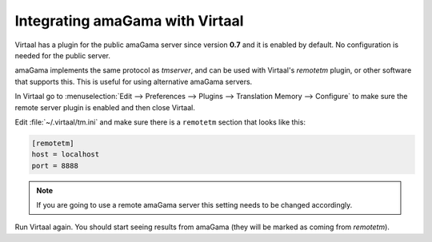 .. _virtaal_integration:

Integrating amaGama with Virtaal
********************************

Virtaal has a plugin for the public amaGama server since version **0.7** and it
is enabled by default. No configuration is needed for the public server.

amaGama implements the same protocol as *tmserver*, and can be used with
Virtaal's *remotetm* plugin, or other software that supports this. This is
useful for using alternative amaGama servers.

In Virtaal go to :menuselection:`Edit --> Preferences --> Plugins -->
Translation Memory --> Configure` to make sure the remote server plugin is
enabled and then close Virtaal.

Edit :file:`~/.virtaal/tm.ini` and make sure there is a ``remotetm`` section
that looks like this:

.. code-block:: ini

    [remotetm]
    host = localhost
    port = 8888

.. note:: If you are going to use a remote amaGama server this setting needs to
   be changed accordingly.

Run Virtaal again. You should start seeing results from amaGama (they will be
marked as coming from *remotetm*).
